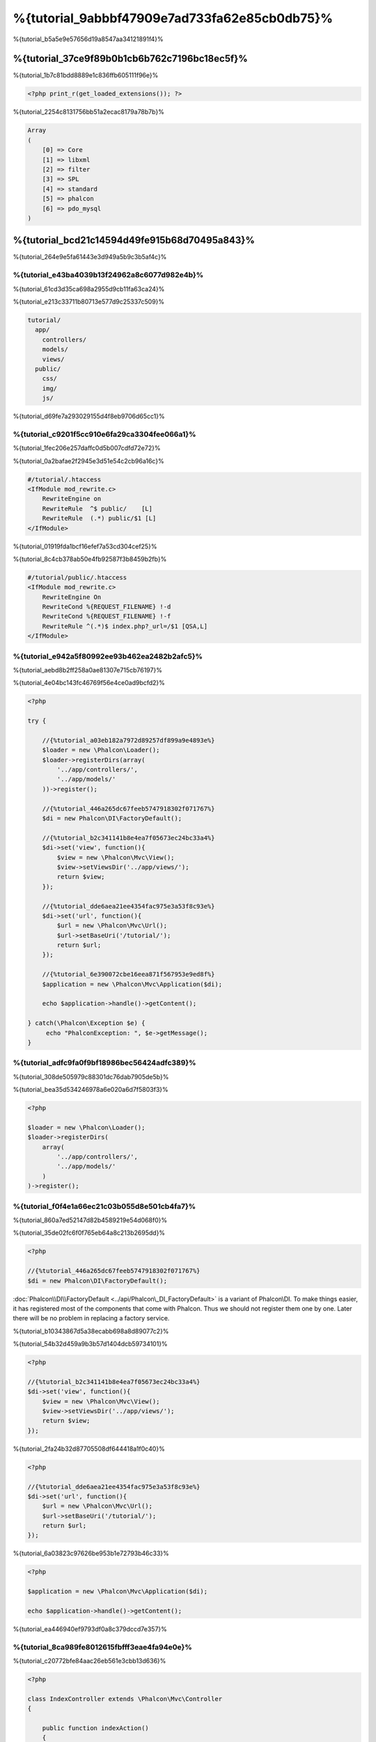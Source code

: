 %{tutorial_9abbbf47909e7ad733fa62e85cb0db75}%
==================================
%{tutorial_b5a5e9e57656d19a8547aa34121891f4}%

%{tutorial_37ce9f89b0b1cb6b762c7196bc18ec5f}%
--------------------------
%{tutorial_1b7c81bdd8889e1c836ffb605111f96e}%

.. code-block:: php

    <?php print_r(get_loaded_extensions()); ?>

%{tutorial_2254c8131756bb51a2ecac8179a78b7b}%

.. code-block:: php

    Array
    (
        [0] => Core
        [1] => libxml
        [2] => filter
        [3] => SPL
        [4] => standard
        [5] => phalcon
        [6] => pdo_mysql
    )

%{tutorial_bcd21c14594d49fe915b68d70495a843}%
------------------
%{tutorial_264e9e5fa61443e3d949a5b9c3b5af4c}%

%{tutorial_e43ba4039b13f24962a8c6077d982e4b}%
^^^^^^^^^^^^^^
%{tutorial_61cd3d35ca698a2955d9cb11fa63ca24}%

%{tutorial_e213c33711b80713e577d9c25337c509}%

.. code-block:: php

    tutorial/
      app/
        controllers/
        models/
        views/
      public/
        css/
        img/
        js/

%{tutorial_d69fe7a293029155d4f8eb9706d65cc1}%

%{tutorial_c9201f5cc910e6fa29ca3304fee066a1}%
^^^^^^^^^^^^^^
%{tutorial_1fec206e257daffc0d5b007cdfd72e72}%

%{tutorial_0a2bafae2f2945e3d51e54c2cb96a16c}%

.. code-block:: apacheconf

    #/tutorial/.htaccess
    <IfModule mod_rewrite.c>
        RewriteEngine on
        RewriteRule  ^$ public/    [L]
        RewriteRule  (.*) public/$1 [L]
    </IfModule>

%{tutorial_01919fda1bcf16efef7a53cd304cef25}%

%{tutorial_8c4cb378ab50e4fb92587f3b8459b2fb}%

.. code-block:: apacheconf

    #/tutorial/public/.htaccess
    <IfModule mod_rewrite.c>
        RewriteEngine On
        RewriteCond %{REQUEST_FILENAME} !-d
        RewriteCond %{REQUEST_FILENAME} !-f
        RewriteRule ^(.*)$ index.php?_url=/$1 [QSA,L]
    </IfModule>

%{tutorial_e942a5f80992ee93b462ea2482b2afc5}%
^^^^^^^^^
%{tutorial_aebd8b2ff258a0ae81307e715cb76197}%

%{tutorial_4e04bc143fc46769f56e4ce0ad9bcfd2}%

.. code-block:: php

    <?php

    try {

        //{%tutorial_a03eb182a7972d89257df899a9e4893e%}
        $loader = new \Phalcon\Loader();
        $loader->registerDirs(array(
            '../app/controllers/',
            '../app/models/'
        ))->register();

        //{%tutorial_446a265dc67feeb5747918302f071767%}
        $di = new Phalcon\DI\FactoryDefault();

        //{%tutorial_b2c341141b8e4ea7f05673ec24bc33a4%}
        $di->set('view', function(){
            $view = new \Phalcon\Mvc\View();
            $view->setViewsDir('../app/views/');
            return $view;
        });
        
        //{%tutorial_dde6aea21ee4354fac975e3a53f8c93e%}
        $di->set('url', function(){
            $url = new \Phalcon\Mvc\Url();
            $url->setBaseUri('/tutorial/');
            return $url;
        });        

        //{%tutorial_6e390072cbe16eea871f567953e9ed8f%}
        $application = new \Phalcon\Mvc\Application($di);

        echo $application->handle()->getContent();

    } catch(\Phalcon\Exception $e) {
         echo "PhalconException: ", $e->getMessage();
    }

%{tutorial_adfc9fa0f9bf18986bec56424adfc389}%
^^^^^^^^^^^
%{tutorial_308de505979c88301dc76dab7905de5b}%

%{tutorial_bea35d534246978a6e020a6d7f5803f3}%

.. code-block:: php

    <?php

    $loader = new \Phalcon\Loader();
    $loader->registerDirs(
        array(
            '../app/controllers/',
            '../app/models/'
        )
    )->register();

%{tutorial_f0f4e1a66ec21c03b055d8e501cb4fa7}%
^^^^^^^^^^^^^^^^^^^^^
%{tutorial_860a7ed52147d82b4589219e54d068f0}%

%{tutorial_35de02fc6f0f765eb64a8c213b2695dd}%

.. code-block:: php

    <?php

    //{%tutorial_446a265dc67feeb5747918302f071767%}
    $di = new Phalcon\DI\FactoryDefault();

:doc:`Phalcon\\DI\\FactoryDefault <../api/Phalcon\_DI_FactoryDefault>` is a variant of Phalcon\\DI. To make things easier, it has registered most of the components that come with Phalcon. Thus we should not register them one by one. Later there will be no problem in replacing a factory service.

%{tutorial_b10343867d5a38ecabb698a8d89077c2}%

%{tutorial_54b32d459a9b3b57d1404dcb59734101}%

.. code-block:: php

    <?php

    //{%tutorial_b2c341141b8e4ea7f05673ec24bc33a4%}
    $di->set('view', function(){
        $view = new \Phalcon\Mvc\View();
        $view->setViewsDir('../app/views/');
        return $view;
    });
    
%{tutorial_2fa24b32d87705508df644418a1f0c40}%

.. code-block:: php

    <?php

    //{%tutorial_dde6aea21ee4354fac975e3a53f8c93e%}
    $di->set('url', function(){
        $url = new \Phalcon\Mvc\Url();
        $url->setBaseUri('/tutorial/');
        return $url;
    });   

%{tutorial_6a03823c97626be953b1e72793b46c33}%

.. code-block:: php

    <?php

    $application = new \Phalcon\Mvc\Application($di);

    echo $application->handle()->getContent();

%{tutorial_ea446940ef9793df0a8c379dccd7e357}%

%{tutorial_8ca989fe8012615fbfff3eae4fa94e0e}%
^^^^^^^^^^^^^^^^^^^^^
%{tutorial_c20772bfe84aac26eb561e3cbb13d636}%

.. code-block:: php

    <?php

    class IndexController extends \Phalcon\Mvc\Controller
    {

        public function indexAction()
        {
            echo "<h1>Hello!</h1>";
        }

    }

%{tutorial_87a0fd97020586b8d3ea50d9a80b5966}%

.. figure:: ../_static/img/tutorial-1.png
    :align: center


%{tutorial_a0eaaf846c3bcd2d9077c39874eaf46d}%

%{tutorial_cf5eb363412ee2010ef114fd5786aa7e}%
^^^^^^^^^^^^^^^^^^^^^^^^
%{tutorial_339029b02b632c371d94ba2aebd0756e}%

.. code-block:: php

    <?php echo "<h1>Hello!</h1>";

%{tutorial_acc613471f1f1f8c8d40573a8655a821}%

.. code-block:: php

    <?php

    class IndexController extends \Phalcon\Mvc\Controller
    {

        public function indexAction()
        {

        }

    }

%{tutorial_d99e70949cc78eb3ca77eb0de64f1e1d}%

%{tutorial_c60c8e77213c05815057aebb475194ec}%
^^^^^^^^^^^^^^^^^^^^^^^^
%{tutorial_55841a53ac2ee2c9420c8d664a04df95}%

.. code-block:: php

    <?php

    echo "<h1>Hello!</h1>";

    echo Phalcon\Tag::linkTo("signup", "Sign Up Here!");

%{tutorial_00c68781ce1f57f729e14511d21210e0}%

.. code-block:: html

    <h1>Hello!</h1> <a href="/tutorial/signup">Sign Up Here!</a>

%{tutorial_e344ac99aac31560af177fc001e82872}%

.. figure:: ../_static/img/tutorial-2.png
    :align: center


%{tutorial_96c5338c6359b3dd55fb6e81befe2739}%

.. code-block:: php

    <?php

    class SignupController extends \Phalcon\Mvc\Controller
    {

        public function indexAction()
        {

        }

    }

%{tutorial_974c0b1cc84d10d4fdf4f0c71a705e97}%

.. code-block:: html+php

    <?php use Phalcon\Tag; ?>

    <h2>Sign up using this form</h2>

    <?php echo Tag::form("signup/register"); ?>

     <p>
        <label for="name">Name</label>
        <?php echo Tag::textField("name") ?>
     </p>

     <p>
        <label for="email">E-Mail</label>
        <?php echo Tag::textField("email") ?>
     </p>

     <p>
        <?php echo Tag::submitButton("Register") ?>
     </p>

    </form>

%{tutorial_f037b090c33d60731430464d96e62e07}%

.. figure:: ../_static/img/tutorial-3.png
    :align: center

:doc:`Phalcon\\Tag <../api/Phalcon_Tag>` also provides useful methods to build form elements.


%{tutorial_025dbc566325d89aca099fac244edae7}%

%{tutorial_61b7c804bb7efcfcabdcaeff61da855d}%

%{tutorial_ddde1aec1f283152d2b26374920da4ca}%

%{tutorial_50b8655eb688bc4fd616fe4cd490c7d3}%

.. code-block:: php

    <?php

    class SignupController extends \Phalcon\Mvc\Controller
    {

        public function indexAction()
        {

        }

        public function registerAction()
        {

        }

    }

%{tutorial_a485ff15835fc97acf6d435e9dc2c714}%

%{tutorial_0199fa0781bc2af2736301fc88a34dff}%
^^^^^^^^^^^^^^^^
%{tutorial_d83190abfc28016cd871726d2d6a760b}%

%{tutorial_c9a7ff2f489fe74a934e87905cf1053a}%

.. code-block:: sql

    CREATE TABLE `users` (
      `id` int(10) unsigned NOT NULL AUTO_INCREMENT,
      `name` varchar(70) NOT NULL,
      `email` varchar(70) NOT NULL,
      PRIMARY KEY (`id`)
    );

%{tutorial_8bf8e13170a848eba43fd0cbd1f511ea}%

.. code-block:: php

    <?php

    class Users extends \Phalcon\Mvc\Model
    {

    }

%{tutorial_862828392de7bf95c93884e331aeb4c9}%
^^^^^^^^^^^^^^^^^^^^^^^^^^^^^
%{tutorial_113f938008170c70ac87517a5716d95b}%

.. code-block:: php

    <?php

    try {

        //{%tutorial_a03eb182a7972d89257df899a9e4893e%}
        $loader = new \Phalcon\Loader();
        $loader->registerDirs(array(
            '../app/controllers/',
            '../app/models/'
        ))->register();

        //{%tutorial_446a265dc67feeb5747918302f071767%}
        $di = new Phalcon\DI\FactoryDefault();

        //{%tutorial_748cc1e41c403cd76458fba2c9792f85%}
        $di->set('db', function(){
            return new \Phalcon\Db\Adapter\Pdo\Mysql(array(
                "host" => "localhost",
                "username" => "root",
                "password" => "secret",
                "dbname" => "test_db"
            ));
        });

        //{%tutorial_b2c341141b8e4ea7f05673ec24bc33a4%}
        $di->set('view', function(){
            $view = new \Phalcon\Mvc\View();
            $view->setViewsDir('../app/views/');
            return $view;
        });
        
        //{%tutorial_dde6aea21ee4354fac975e3a53f8c93e%}
        $di->set('url', function(){
            $url = new \Phalcon\Mvc\Url();
            $url->setBaseUri('/tutorial/');
            return $url;
        });       

        //{%tutorial_6e390072cbe16eea871f567953e9ed8f%}
        $application = new \Phalcon\Mvc\Application($di);

        echo $application->handle()->getContent();

    } catch(Exception $e) {
         echo "PhalconException: ", $e->getMessage();
    }

%{tutorial_1437da6e511407a3142304855b3e3fb2}%

%{tutorial_5d444f51481baf36231e6a4e185a8158}%
^^^^^^^^^^^^^^^^^^^^^^^^^
%{tutorial_8f44876d9d106d13cbeda0fd65a260d5}%

.. code-block:: php

    <?php

    class SignupController extends \Phalcon\Mvc\Controller
    {

        public function indexAction()
        {

        }

        public function registerAction()
        {

            $user = new Users();

            //{%tutorial_165a70665697d1966f0c513b23093766%}
            $success = $user->save($this->request->getPost(), array('name', 'email'));

            if ($success) {
                echo "Thanks for registering!";
            } else {
                echo "Sorry, the following problems were generated: ";
                foreach ($user->getMessages() as $message) {
                    echo $message->getMessage(), "<br/>";
                }
            }
            
            $this->view->disable();
        }

    }


%{tutorial_2b27fa2286c04daecdf3262e3d65d3b4}%

%{tutorial_4eeecf37adf3f1d3d88107a6e24c97d8}%

%{tutorial_f2796cda2b6284d9e5dc8902fac3a87c}%

.. figure:: ../_static/img/tutorial-4.png
    :align: center


%{tutorial_ee50f1d496b9cd00d5955f10f6dc7517}%
----------
%{tutorial_ac62b9a74c27c662143e17d4072c0e4c}%

%{tutorial_caf1e6f2f68b381886575c075f1fb61b}%
-------------------
%{tutorial_e69c20c6aafef23fa8314a4414be15b7}%

* {%tutorial_13c48a3520e73500c89eb4aaabd09a3f%}
* {%tutorial_1261ccd6ea25d52a8f6c637a0e3d2549%}
* {%tutorial_cf514cdca0a5aff7b5b75a2a6d507303%}
* {%tutorial_44bb83952b52b0f98f6a6fdfbf534a90%}

